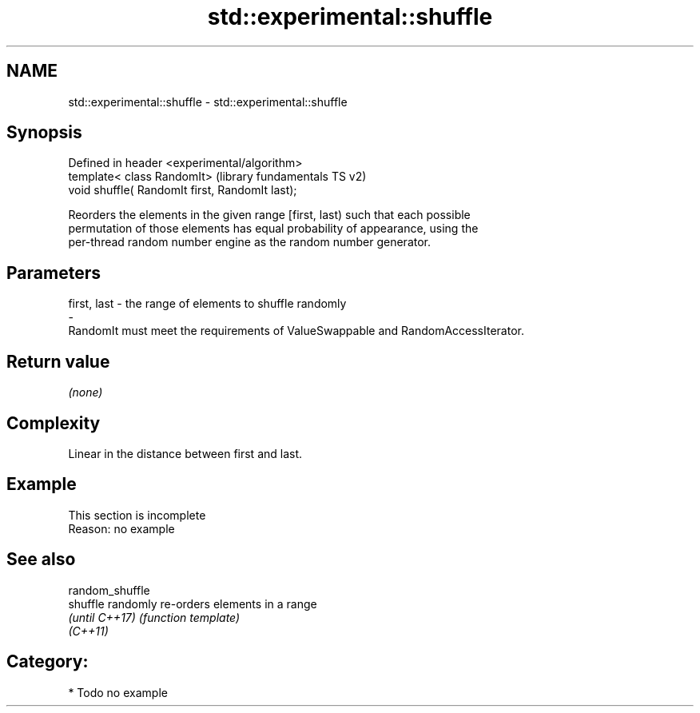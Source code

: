 .TH std::experimental::shuffle 3 "2019.03.28" "http://cppreference.com" "C++ Standard Libary"
.SH NAME
std::experimental::shuffle \- std::experimental::shuffle

.SH Synopsis
   Defined in header <experimental/algorithm>
   template< class RandomIt>                      (library fundamentals TS v2)
   void shuffle( RandomIt first, RandomIt last);

   Reorders the elements in the given range [first, last) such that each possible
   permutation of those elements has equal probability of appearance, using the
   per-thread random number engine as the random number generator.

.SH Parameters

   first, last         -         the range of elements to shuffle randomly
   -
   RandomIt must meet the requirements of ValueSwappable and RandomAccessIterator.

.SH Return value

   \fI(none)\fP

.SH Complexity

   Linear in the distance between first and last.

.SH Example

    This section is incomplete
    Reason: no example

.SH See also

   random_shuffle
   shuffle        randomly re-orders elements in a range
   \fI(until C++17)\fP  \fI(function template)\fP 
   \fI(C++11)\fP

.SH Category:

     * Todo no example

